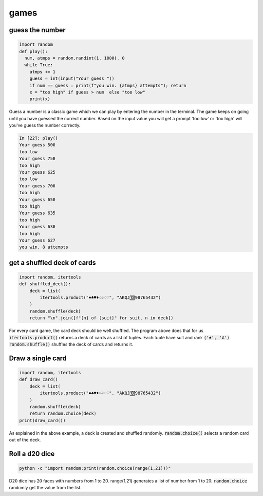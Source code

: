 games
===========

guess the number
---------------------

.. code-block:: python

    import random
    def play():
      num, atmps = random.randint(1, 1000), 0
      while True:
        atmps += 1
        guess = int(input("Your guess "))
        if num == guess : print(f"you win. {atmps} attempts"); return
        x = "too high" if guess > num  else "too low"
        print(x)

Guess a number is a classic game which we can play by entering the number in the terminal. The game keeps on going
until you have guessed the correct number. Based on the input value you will get a prompt 'too low' or 'too high'
will you've guess the number correctly.

.. code-block:: ipython

    In [22]: play()
    Your guess 500
    too low
    Your guess 750
    too high
    Your guess 625
    too low
    Your guess 700
    too high
    Your guess 650
    too high
    Your guess 635
    too high
    Your guess 630
    too high
    Your guess 627
    you win. 8 attempts


get a shuffled deck of cards
-----------------------------------

.. code-block:: python

    import random, itertools
    def shuffled_deck():
        deck = list(
            itertools.product("♠♣♥♦♤♧♢♡", "AKQJ🔟98765432")
        )
        random.shuffle(deck)
        return "\n".join([f"{n} of {suit}" for suit, n in deck])

For every card game, the card deck should be well shuffled. The program above does that for us.
:code:`itertools.product()` returns a deck of cards as a list of tuples. Each tuple have suit and rank :code:`('♠', 'A')`.
:code:`random.shuffle()` shuffles the deck of cards and returns it.



Draw a single card
-----------------------------------

.. code-block:: python

    import random, itertools
    def draw_card()
        deck = list(
            itertools.product("♠♣♥♦♤♧♢♡", "AKQJ🔟98765432")
        )
        random.shuffle(deck)
        return random.choice(deck)
    print(draw_card())

As explained in the above example, a deck is created and shuffled randomly. :code:`random.choice()` selects a random
card out of the deck.


Roll a d20 dice
-------------------

.. code-block:: bash

    python -c "import random;print(random.choice(range(1,21)))"

D20 dice has 20 faces with numbers from 1 to 20. range(1,21) generates a list of number from 1 to 20.
:code:`random.choice` randomly get the value from the list.
